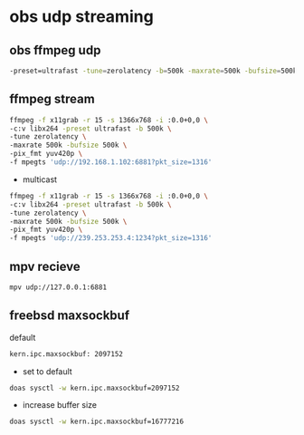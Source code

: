 #+STARTUP: content
* obs udp streaming

** obs ffmpeg udp 

#+BEGIN_SRC sh
-preset=ultrafast -tune=zerolatency -b=500k -maxrate=500k -bufsize=500k -qp=0 -pix_fmt yuv420p
#+END_SRC

** ffmpeg stream 

#+begin_src sh
ffmpeg -f x11grab -r 15 -s 1366x768 -i :0.0+0,0 \
-c:v libx264 -preset ultrafast -b 500k \
-tune zerolatency \
-maxrate 500k -bufsize 500k \
-pix_fmt yuv420p \
-f mpegts 'udp://192.168.1.102:6881?pkt_size=1316'
#+end_src

+ multicast

#+begin_src sh
ffmpeg -f x11grab -r 15 -s 1366x768 -i :0.0+0,0 \
-c:v libx264 -preset ultrafast -b 500k \
-tune zerolatency \
-maxrate 500k -bufsize 500k \
-pix_fmt yuv420p \
-f mpegts 'udp://239.253.253.4:1234?pkt_size=1316'
#+end_src

** mpv recieve

#+BEGIN_SRC sh
mpv udp://127.0.0.1:6881
#+END_SRC

** freebsd maxsockbuf

default

#+BEGIN_SRC sh
kern.ipc.maxsockbuf: 2097152 
#+END_SRC

+ set to default

#+BEGIN_SRC sh
doas sysctl -w kern.ipc.maxsockbuf=2097152
#+END_SRC

+ increase buffer size

#+BEGIN_SRC sh
doas sysctl -w kern.ipc.maxsockbuf=16777216
#+END_SRC
